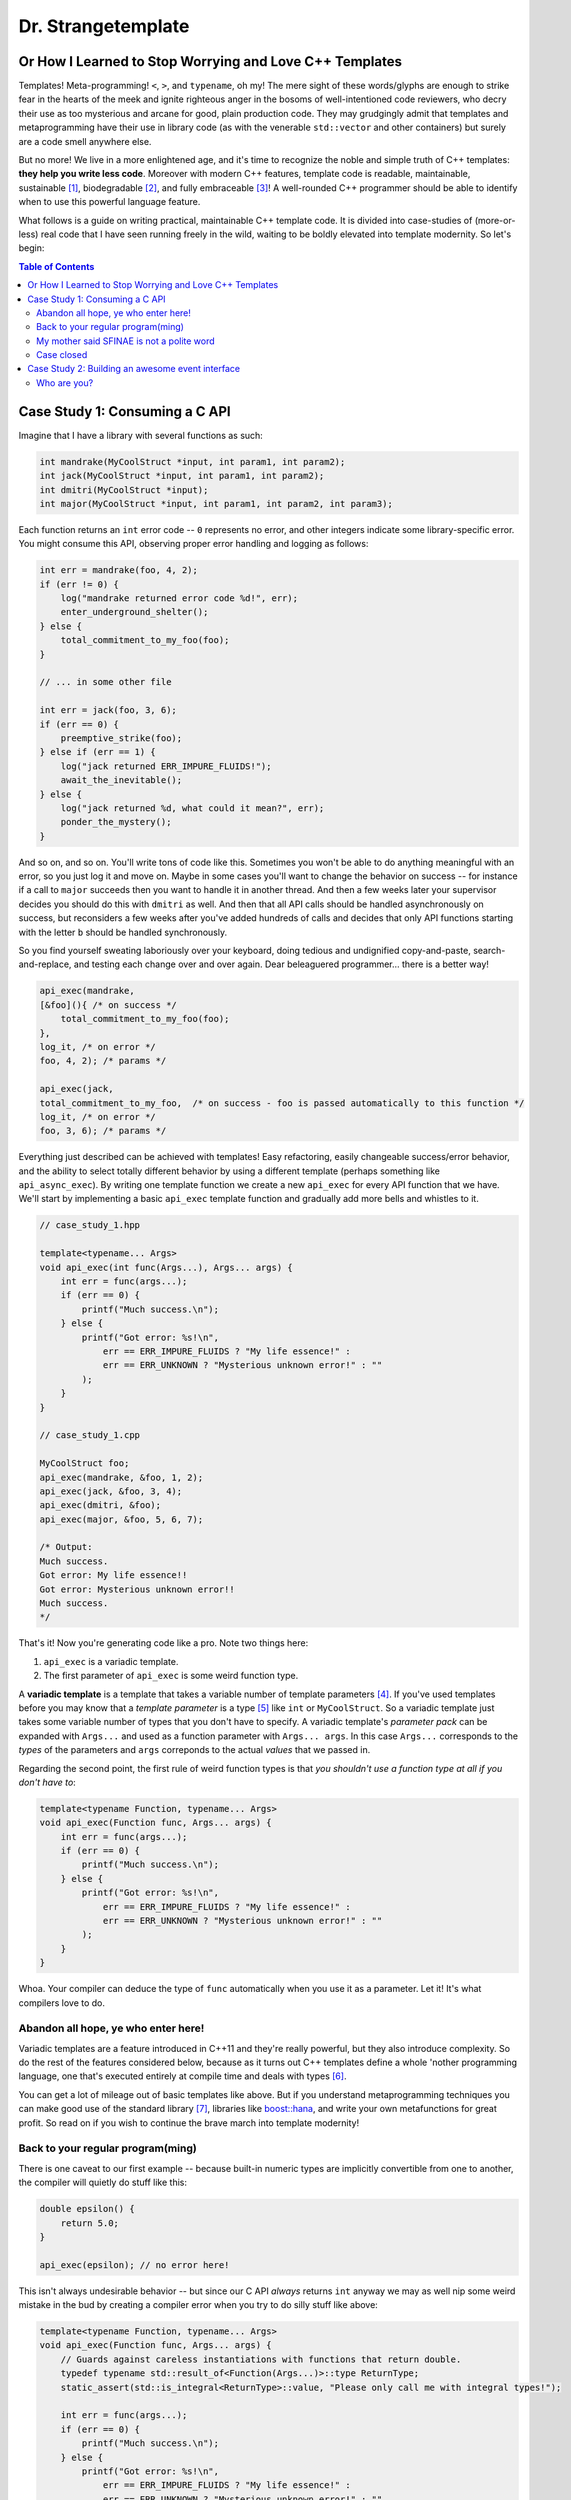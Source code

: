 Dr. Strangetemplate
===================

Or How I Learned to Stop Worrying and Love C++ Templates
--------------------------------------------------------

Templates! Meta-programming! ``<``, ``>``, and ``typename``, oh my! The mere sight of these words/glyphs are enough
to strike fear in the hearts of the meek and ignite righteous anger in the bosoms of well-intentioned code
reviewers, who decry their use as too mysterious and arcane for good, plain production code. They may grudgingly
admit that templates and 
metaprogramming have their use in library code (as with the venerable ``std::vector`` and other containers) but
surely are a code smell anywhere else.

But no more! We live in a more enlightened age, and it's time to recognize the noble and simple truth of C++
templates: **they help you write less code**. Moreover with modern C++ features, template code is readable,
maintainable, sustainable [1]_, biodegradable [2]_, and fully embraceable [3]_!
A well-rounded C++ programmer should be able to identify when to use this powerful language feature.

What follows is a guide on writing practical, maintainable C++ template code.
It is divided into case-studies of (more-or-less) real code that I have seen running freely in the wild, waiting to
be boldly elevated into template modernity.
So let's begin:

.. contents:: Table of Contents

Case Study 1: Consuming a C API
-------------------------------

Imagine that I have a library with several functions as such:

.. code:: c++

    int mandrake(MyCoolStruct *input, int param1, int param2);
    int jack(MyCoolStruct *input, int param1, int param2);
    int dmitri(MyCoolStruct *input);
    int major(MyCoolStruct *input, int param1, int param2, int param3);

Each function returns an ``int`` error code -- ``0`` represents no error, and other integers indicate some
library-specific error. You might consume this API, observing proper error handling and logging as follows:

.. code:: c++

    int err = mandrake(foo, 4, 2);
    if (err != 0) {
        log("mandrake returned error code %d!", err);
        enter_underground_shelter();
    } else {
        total_commitment_to_my_foo(foo);
    }

    // ... in some other file

    int err = jack(foo, 3, 6);
    if (err == 0) {
        preemptive_strike(foo);
    } else if (err == 1) {
        log("jack returned ERR_IMPURE_FLUIDS!");
        await_the_inevitable();
    } else {
        log("jack returned %d, what could it mean?", err);
        ponder_the_mystery();
    }

And so on, and so on. You'll write tons of code like this. Sometimes you won't be able to do anything meaningful with
an error, so you just log it and move on. Maybe in some cases you'll want to change the behavior on success -- for
instance if a call to ``major`` succeeds then you want to handle it in another thread.
And then a few weeks later your supervisor decides you should do this with ``dmitri`` as well.
And then that all API calls should be handled asynchronously on success, but reconsiders a few weeks
after you've added hundreds of calls and decides that only API functions starting with the letter ``b`` should be
handled synchronously.

So you find yourself sweating laboriously over your keyboard, doing tedious and undignified copy-and-paste,
search-and-replace, and testing each change over and over again. Dear beleaguered programmer... there is a better way!

.. code:: c++

    api_exec(mandrake,
    [&foo](){ /* on success */ 
        total_commitment_to_my_foo(foo);
    },
    log_it, /* on error */
    foo, 4, 2); /* params */

    api_exec(jack,
    total_commitment_to_my_foo,  /* on success - foo is passed automatically to this function */
    log_it, /* on error */
    foo, 3, 6); /* params */

Everything just described can be achieved with templates!
Easy refactoring, easily changeable success/error behavior, and the ability to select totally different behavior
by using a different template (perhaps something like ``api_async_exec``).
By writing one template function we create a new ``api_exec`` for every API function that we have.
We'll start by implementing a basic ``api_exec`` template function and gradually add more bells and whistles to it.

.. code:: c++

    // case_study_1.hpp
    
    template<typename... Args>
    void api_exec(int func(Args...), Args... args) {
        int err = func(args...);
        if (err == 0) {
            printf("Much success.\n");
        } else {
            printf("Got error: %s!\n",
                err == ERR_IMPURE_FLUIDS ? "My life essence!" :
                err == ERR_UNKNOWN ? "Mysterious unknown error!" : ""
            );
        }   
    }

    // case_study_1.cpp
    
    MyCoolStruct foo;
    api_exec(mandrake, &foo, 1, 2);
    api_exec(jack, &foo, 3, 4);
    api_exec(dmitri, &foo);
    api_exec(major, &foo, 5, 6, 7);
    
    /* Output:
    Much success.
    Got error: My life essence!!
    Got error: Mysterious unknown error!!
    Much success.
    */

That's it! Now you're generating code like a pro. Note two things here:

#. ``api_exec`` is a variadic template.
#. The first parameter of ``api_exec`` is some weird function type.

A **variadic template** is a template that takes a variable number of template parameters [4]_. If you've used templates
before you may know that a *template parameter* is a type [5]_ like ``int`` or ``MyCoolStruct``.
So a variadic template just takes some variable number of types that you don't have to specify.
A variadic template's *parameter pack* can be expanded with ``Args...`` and used as a function parameter with 
``Args... args``. In this case ``Args...`` corresponds to the *types* of the parameters and ``args``
correponds to the actual *values* that we passed in.

Regarding the second point, the first rule of weird function types is that *you shouldn't use a function type at
all if you don't have to*:

.. code:: c++

    template<typename Function, typename... Args>
    void api_exec(Function func, Args... args) {
        int err = func(args...);
        if (err == 0) {
            printf("Much success.\n");
        } else {
            printf("Got error: %s!\n",
                err == ERR_IMPURE_FLUIDS ? "My life essence!" :
                err == ERR_UNKNOWN ? "Mysterious unknown error!" : ""
            );
        }   
    }
    
Whoa. Your compiler can deduce the type of ``func`` automatically when you use it as a parameter.
Let it! It's what compilers love to do.

Abandon all hope, ye who enter here!
************************************

Variadic templates are a feature introduced in C++11 and they're really powerful, but they also introduce complexity.
So do the rest of the features considered below, because as it turns out C++ templates define a whole 'nother
programming language, one that's executed entirely at compile time and deals with types [6]_.

You can get a lot of mileage out of basic templates like above.
But if you understand metaprogramming techniques you can make good use of the standard library [7]_, libraries like
`boost::hana <http://www.boost.org/doc/libs/1_61_0/libs/hana/doc/html/index.html>`_,
and write your own metafunctions for great profit. So read on if you wish to continue the brave march into
template modernity!

Back to your regular program(ming)
**********************************

There is one caveat to our first example -- because built-in numeric types are implicitly convertible from one to
another, the compiler will quietly do stuff like this:

.. code:: c++

    double epsilon() {
        return 5.0;
    }

    api_exec(epsilon); // no error here!

This isn't always undesirable behavior -- but since our C API *always* returns ``int`` anyway we may as well nip some
weird mistake in the bud by creating a compiler error when you try to do silly stuff like above:

.. code:: c++

    template<typename Function, typename... Args>
    void api_exec(Function func, Args... args) {
        // Guards against careless instantiations with functions that return double.
        typedef typename std::result_of<Function(Args...)>::type ReturnType;
        static_assert(std::is_integral<ReturnType>::value, "Please only call me with integral types!");
        
        int err = func(args...);
        if (err == 0) {
            printf("Much success.\n");
        } else {
            printf("Got error: %s!\n",
                err == ERR_IMPURE_FLUIDS ? "My life essence!" :
                err == ERR_UNKNOWN ? "Mysterious unknown error!" : ""
            );
        }   
    }

``static_assert`` will generate a compiler error if its value is ``false``. It doesn't do anything at *all* at
runtime, so you should basically use it like it's going out of style to keep your code type-safe and readable.

More interesting is the expression ``std::is_integral<ReturnType>::value``.
``std::is_integral`` is a *metafunction* that returns ``true`` if the type ``ReturnType`` is (you guessed it) 
integral [8]_. This is our first example of metaprogramming!

Metafunctions take template parameters and the result is either another type or a constant value.
In the case of ``is_integral`` we're interested in the ``bool`` value it returns, which 
by the standard library's convention is accessed in the static class variable ``value``:

.. code:: c++

    std::is_integral<int>::value; // true
    std::is_integral<double>::value; // false
    std::is_integral<int>; // this is actually a class, and not a valid statement.
 
    // This works though.
    typedef typename std::is_integral<double> is_integral_t;
    is_integral_t::value; // false

Now consider the previous line:

.. code:: c++

    typedef typename std::result_of<Function(Args...)>::type ReturnType;

``typedef`` is the equivalent of assigning a variable in metaprogramming, and ``ReturnType`` is the type name we're 
assigning it to.
``std::result_of`` is a metafunction that returns the type of the result of ``Function`` if it was applied to 
``Args...`` [9]_.
Just like a metafunction's value can be accessed with ``::value``, by convention if it's the type we're interested in
we access it through ``::type`` as in ``std::result_of<Function(Args...)>::type``.
Finally we have to let the compiler know that an expression is a type and not a value, which you do with the keyword
``typename`` -- it's an unrelated double use of the keyword that appears in template parameter lists [10]_.

Whenever you use a template inside of another template, you generally have to help the compiler deduce that the
template is in fact a *type* by prefixing it with ``typename``. So basically if you don't call it with ``::value``
then you should use ``typename``.

My mother said SFINAE is not a polite word
******************************************

Finally let's write something that takes success and error callbacks:

.. code:: c++

    template<
    typename Function,
    typename OnSuccess,
    typename OnError,
    typename... Args>
    void api_exec(Function func, OnSuccess on_success, OnError on_error, Args... args) {
        typedef typename std::result_of<Function(Args...)>::type ReturnType;
        static_assert(std::is_integral<ReturnType>::value, "Please only call me with integral types!");
        
        int err = func(args...);
        if (err == 0) {
            on_success();
        } else {
            on_error(err);
        }
    }
    
    // example use
    api_exec(mandrake, do_nothing, print_error, &foo, 8, 9);

Simple! We just add two more template parameters representing our success and error functions. But a perceptive
reader might wonder what happens if you try to call this with an on_error function that doesn't take a single ``int``
parameter. Turns out it's a compile error.

Wait, weren't we promised an on_success callback that would automatically take the ``foo`` parameter we passed in?
Let's write an overloaded function to handle that!

.. code:: c++
    
    // WRONG CODE, THIS DOESN'T WORK!
    
    template<
    typename Function,
    typename OnSuccess,
    typename OnError,
    typename InputType,
    typename... Args>
    void api_exec(Function func, OnSuccess on_success, OnError on_error, InputType input, Args... args) {
        typedef typename std::result_of<Function(InputType, Args...)>::type ReturnType;
        static_assert(std::is_integral<ReturnType>::value, "Please only call me with integral types!");
        
        int err = func(input, args...);
        if (err == 0) {
            on_success(input);
        } else {
            on_error(err);
        }
    }

    template<
    typename Function,
    typename OnSuccess,
    typename OnError,
    typename... Args>
    void api_exec(Function func, OnSuccess on_success, OnError on_error, Args... args) {
        typedef typename std::result_of<Function(Args...)>::type ReturnType;
        static_assert(std::is_integral<ReturnType>::value, "Please only call me with integral types!");
        
        int err = func(args...);
        if (err == 0) {
            on_success();
        } else {
            on_error(err);
        }
    }

Ahh! This doesn't work. If you try to use it, then you'll get errors because the compiler has no way of knowing
which overloaded function to pick. It can't figure it out from the template parameters, because variadic parameters
"eat" up all the rest. In other words a parameter list like ``template <typename One, typename... TheRest>``
seems exactly the same as ``template <typename... SameAsTheLastOne>``. If only there was some way to specify the 
*metatype* of the types in template parameters, just like you declare the
types of variables in regular functions... And there is! But sadly in C++11 it's a bit clunky as you may infer from
its weird acronym-name (acroname?) SFINAE.

SFINAE stands for "substitution failure is not an error" and refers to
the rules of how C++ selects overloaded templates. Basically, in some circumstances if substituting a type would
result in an error otherwise, the compiler will quietly ignore the error and try to select another template for
overload resolution instead. SFINAE does *not* apply in function bodies -- we already saw this if you try to pass
in an on error function that doesn't take a single ``int`` parameter. However it does apply to the *return type* of a
template function.

You don't need to understand the details of SFINAE to start using it [11]_. The standard library provides a metafunction
called ``std::enable_if`` which takes one ``bool`` template parameter and one optional template parameter.
When its first parameter is ``false``, it simply results in a compiler error!
You can use it as the return type of a function along with the metafunctions in ``type_traits`` to create
overloaded templates that have constraints on their template parameters:

.. code:: c++

    template <typename Arg>
    using returns_void = typename std::is_same<typename std::result_of<Arg>::type, void>;

    template<
    typename Function,
    typename OnSuccess,
    typename OnError,
    typename InputType,
    typename... Args>
    typename std::enable_if<
        returns_void<OnSuccess(InputType)>::value
    >::type
    api_exec(Function func, OnSuccess on_success, OnError on_error, InputType input, Args... args) {
        typedef typename std::result_of<Function(InputType, Args...)>::type ReturnType;
        static_assert(std::is_integral<ReturnType>::value, "Please only call me with integral types!");
        
        int err = func(input, args...);
        if (err == 0) {
            on_success(input);
        } else {
            on_error(err);
        }
    }

Let's break it down. First we define a new metafunction ``returns_void`` from the ``type_traits`` metafunctions for
readability. It takes a single template parameter, and has a ``value`` member that's true if ``result_of`` applied to
its argument is ``void``. Next we replace the return type with ``std::enable_if``:

.. code:: c++

    typename std::enable_if<
        returns_void<OnSuccess(InputType)>::value
    >::type
    api_exec(Function func, OnSuccess on_success, OnError on_error, InputType input, Args... args) {

The ``::type`` of ``enable_if`` is ``void`` with the single-parameter version [12]_, so the signature of ``api_exec``
hasn't changed. However if the predicate ``returns_void`` is ``false`` then this function will be removed from
overload resolution because of SFINAE. We can define as many overloaded version as we want now!

.. code:: c++

    template<
    typename Function,
    typename OnSuccess,
    typename OnError,
    typename... Args>
    typename std::enable_if<
        returns_void<OnSuccess(void)>::value
    >::type
    api_exec(Function func, OnSuccess on_success, OnError on_error, Args... args) {
        typedef typename std::result_of<Function(Args...)>::type ReturnType;
        static_assert(std::is_integral<ReturnType>::value, "Please only call me with integral types!");
        
        int err = func(args...);
        if (err == 0) {
            on_success();
        } else {
            on_error(err);
        }
    }

This one will only be available to overload resolution if ``OnSuccess`` called with ``void`` returns ``true``.
    
Huzzah! Let's use it:

.. code:: c++

    // case_study_1.cpp
    
    #include "case_study_1.hpp"

    double epsilon() {
        return 5.0;
    }

    void do_nothing() {}

    void use_my_cool_struct(MyCoolStruct *foo) {
        printf("MyCoolStruct a: %d, b: %d, f: %f.2\n", foo->a, foo->b, foo->f);
    }

    int main() {
        
        MyCoolStruct foo;
        api_exec(mandrake, &foo, 1, 2);
        api_exec(jack, &foo, 3, 4);
        api_exec(dmitri, &foo);
        api_exec(major, &foo, 5, 6, 7);
        
        // This is a compiler error:
        // api_exec(epsilon); 

        api_exec(mandrake, do_nothing, print_error, &foo, 8, 9);
        api_exec(mandrake, use_my_cool_struct, print_error, &foo, 10, 11);
        
        api_exec(
        dmitri,
        [](const MyCoolStruct* foo){
            printf("Success!\n");
        },
        [](int err){
            printf("Calling all cool lambdas!\n");
        },
        &foo);
        
        api_exec(
        major,
        [](){
            printf("Yee-haw!\n");
        },
        [](int err){
            printf("Another cool lambda!\n");
        },
        &foo, 8, 9, 10);

        return 0;
    }
    
    /* output
    Much success.
    Got error: My life essence!!
    Got error: Mysterious unknown error!!
    Much success.
    MyCoolStruct a: 100, b: 110, f: 42.000000.2
    Calling all cool lambdas!
    Yee-haw!
    */
    
Case closed
***********

Example code for this case study is provided in ``case_study_1.hpp`` and ``case_study_1.cpp``.
Any typos or inaccuracies are my fault -- I would appreciate a PR!

A guide on metaprogramming would be remiss without mentioning
`C++ concepts <https://en.wikipedia.org/wiki/Concepts_(C%2B%2B)>`_,
which have been proposed to greatly simplify selecting template overloads instead of using SFINAE.
Concepts are currently availabe in `GCC <https://gcc.gnu.org/gcc-6/changes.html>`_.

You can use the fundamental techniques presented to start writing great metaprograms, but if you get deep into it
you'll probably want to use a library like 
the older `MPL <http://www.boost.org/doc/libs/1_61_0/libs/mpl/doc/index.html>`_
or the newer `boost::hana <http://www.boost.org/doc/libs/1_61_0/libs/hana/doc/html/index.html>`_.

More case studies to come!

Case Study 2: Building an awesome event interface
-------------------------------------------------

Templates can be used to create really great interfaces!
They allow you to manipulate types in ways that wouldn't otherwise be possible.
Consider the following pattern that I'll call *Do Something When X Happens*.
It's a very simple pattern: whenever some particular event occurs, then one or more listeners respond to that event!
An event occurring is realized as instantiating a class and providing it to a dispatcher.
Listeners are recognized by providing them to the dispatcher *and* defining an appropriate handler member function.
We'll start with an interface that we [13]_ want and work backwards to build it:

.. code:: c++
   
    class JustBeforeReturnEvent {
        // ...
    }
    
    class CoutShouter {
    public:
        void handle(const JustBeforeReturnEvent& evt) {
            std::cout << "Goodbye!\n";
        }
    }
    
    class Dispatcher {
    public:
        template <typename T>
        static void post(const T&);
    }
    
    int main() {
 
        Dispatcher::post(JustBeforeReturnEvent{});
        return 0;
    }

This is the most basic example of the *Do Something When X Happens* pattern -- just before the function returns,
we want to call CoutShouter. The value of the pattern is in easily changing exactly what happens on some event.
First, the dispatcher must be made aware of classes that could potentially handle events. Then when an event occurs,
we'll check each class to see if it can handle the event:

Who are you?
************

Michael Gallaspy, variously a professional software engineer, substitute teacher, Peace Corps volunteer,
whitewater raft guide, nature appreciater, enthusiastic exister, and enjoyer of Dr. Strangelove.

Resumes available upon request, and if you're reading this and you're my current employer consider giving me a
raise. ;)

.. [1] In a manner of speaking.

.. [2] Actually not.

.. [3] But this part is true.

.. [4] Kinda like regular variadic functions.

.. [5] Actually a template parameter can also be an integral type, e.g. ``template <int N>``, another template,
    and some other stuff too. Check it out!

.. [6] It also turns out you can make a trade-off by turning some runtime computations into
    compile-time computations, although since C++11 it's much easier to do this with `constexpr` than with
    template metaprogramming.

.. [7] The standard library provides metafunctions in the ``type_traits`` header, and support only gets better in
    C++14, C++17, and undoubtedly future versions as well.

.. [8] Like ``int`` or ``const int``.

.. [9] If ``Function`` is not actually a function then gcc will raise an error with C++11.
    
.. [10] Like ``template <typename Unrelated>``.

.. [11] Although it wouldn't hurt.
    
.. [12] The two-parameter version returns its second parameter as its ``::type``, e.g. 
    ``std::enable_if<true, int>::type`` is ``int``.

.. [13] And by "we" of course I mean "I".
